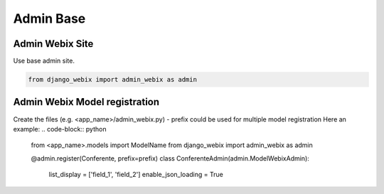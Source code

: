Admin Base
=====

Admin Webix Site
-----

Use base admin site.

.. code-block:: python

    from django_webix import admin_webix as admin

Admin Webix Model registration
-----

Create the files (e.g. <app_name>/admin_webix.py)
- prefix could be used for multiple model registration
Here an example:
.. code-block:: python

    from <app_name>.models import ModelName
    from django_webix import admin_webix as admin

    @admin.register(Conferente, prefix=prefix)
    class ConferenteAdmin(admin.ModelWebixAdmin):

        list_display = ['field_1', 'field_2']
        enable_json_loading = True
